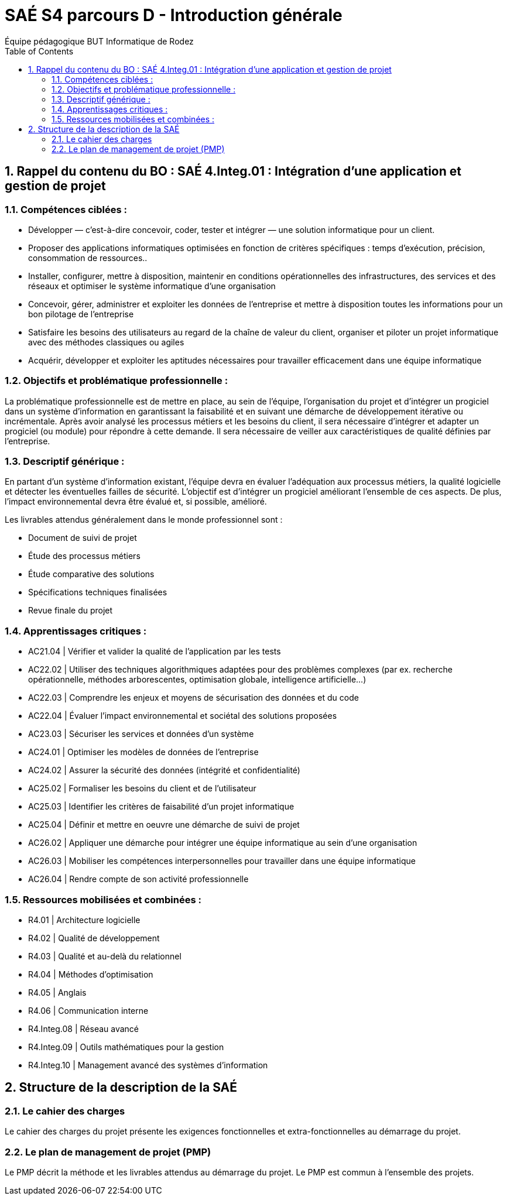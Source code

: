 = SAÉ S4 parcours D - Introduction générale
:author: Équipe pédagogique BUT Informatique de Rodez
:title-page: true
:icons: font
:toc: left
//:toc: left
:sectnums:

== Rappel du contenu du BO : SAÉ 4.Integ.01 : Intégration d’une application et gestion de projet


=== Compétences ciblées :

* Développer — c’est-à-dire concevoir, coder, tester et intégrer — une solution informatique pour un client.
* Proposer des applications informatiques optimisées en fonction de critères spécifiques : temps d’exécution, précision,
consommation de ressources..
* Installer, configurer, mettre à disposition, maintenir en conditions opérationnelles des infrastructures, des services et des
réseaux et optimiser le système informatique d’une organisation
* Concevoir, gérer, administrer et exploiter les données de l’entreprise et mettre à disposition toutes les informations pour
un bon pilotage de l’entreprise
* Satisfaire les besoins des utilisateurs au regard de la chaîne de valeur du client, organiser et piloter un projet informatique
avec des méthodes classiques ou agiles
* Acquérir, développer et exploiter les aptitudes nécessaires pour travailler efficacement dans une équipe informatique

=== Objectifs et problématique professionnelle :

La problématique professionnelle est de mettre en place, au sein de l’équipe, l’organisation du projet et d’intégrer un progiciel
dans un système d’information en garantissant la faisabilité et en suivant une démarche de développement itérative ou incrémentale. Après avoir analysé les processus métiers et les besoins du client, il sera nécessaire d’intégrer et adapter un progiciel (ou module) pour répondre à cette demande. Il sera nécessaire de veiller aux caractéristiques de qualité définies par l’entreprise.

=== Descriptif générique :
En partant d’un système d’information existant, l’équipe devra en évaluer l’adéquation aux processus métiers, la qualité logicielle
et détecter les éventuelles failles de sécurité. L’objectif est d’intégrer un progiciel améliorant l’ensemble de ces aspects. De plus,
l’impact environnemental devra être évalué et, si possible, amélioré.

Les livrables attendus généralement dans le monde professionnel sont :

* Document de suivi de projet
* Étude des processus métiers
* Étude comparative des solutions
* Spécifications techniques finalisées
* Revue finale du projet


=== Apprentissages critiques :

* AC21.04 | Vérifier et valider la qualité de l’application par les tests
* AC22.02 | Utiliser des techniques algorithmiques adaptées pour des problèmes complexes (par ex. recherche opérationnelle, méthodes arborescentes, optimisation globale, intelligence artificielle...)
* AC22.03 | Comprendre les enjeux et moyens de sécurisation des données et du code
* AC22.04 | Évaluer l’impact environnemental et sociétal des solutions proposées
* AC23.03 | Sécuriser les services et données d’un système
* AC24.01 | Optimiser les modèles de données de l’entreprise
* AC24.02 | Assurer la sécurité des données (intégrité et confidentialité)
* AC25.02 | Formaliser les besoins du client et de l’utilisateur
* AC25.03 | Identifier les critères de faisabilité d’un projet informatique
* AC25.04 | Définir et mettre en oeuvre une démarche de suivi de projet
* AC26.02 | Appliquer une démarche pour intégrer une équipe informatique au sein d’une organisation
* AC26.03 | Mobiliser les compétences interpersonnelles pour travailler dans une équipe informatique
* AC26.04 | Rendre compte de son activité professionnelle

=== Ressources mobilisées et combinées :

* R4.01 | Architecture logicielle
* R4.02 | Qualité de développement
* R4.03 | Qualité et au-delà du relationnel
* R4.04 | Méthodes d’optimisation
* R4.05 | Anglais
* R4.06 | Communication interne
* R4.Integ.08 | Réseau avancé
* R4.Integ.09 | Outils mathématiques pour la gestion
* R4.Integ.10 | Management avancé des systèmes d’information

== Structure de la description de la SAÉ

=== Le cahier des charges

Le cahier des charges du projet présente les exigences fonctionnelles et extra-fonctionnelles au démarrage du projet.

=== Le plan de management de projet (PMP)

Le PMP décrit la méthode et les livrables attendus au démarrage du projet. Le PMP est commun à l'ensemble des projets.